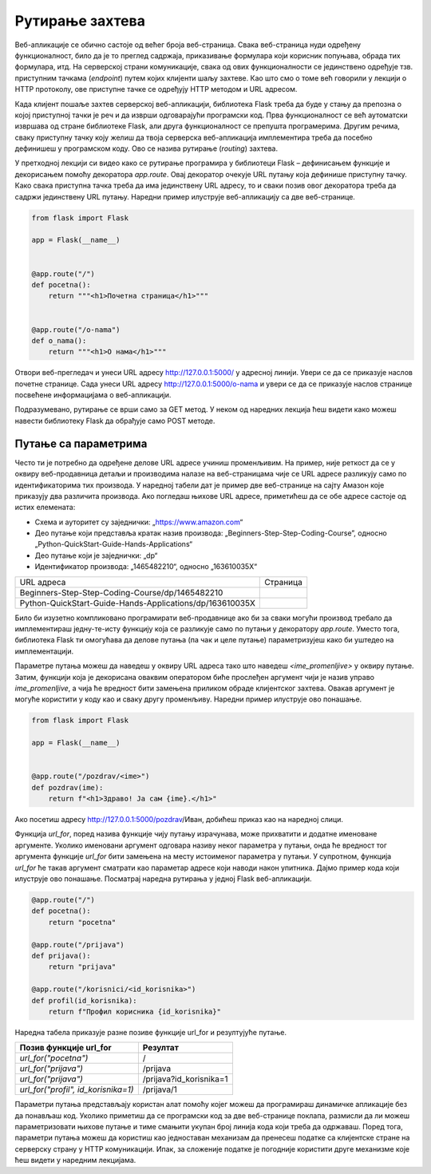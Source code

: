 Рутирање захтева
================

Веб-апликације се обично састоје од већег броја веб-страница. Свака веб-страница нуди одређену функционалност, било да је то преглед садржаја, приказивање формулара који корисник попуњава, обрада тих формулара, итд. На серверској страни комуникације, свака од ових функционалности се јединствено одређује тзв. приступним тачкама (*endpoint*) путем којих клијенти шаљу захтеве. Као што смо о томе већ говорили у лекцији о HTTP протоколу, ове приступне тачке се одређују HTTP методом и URL адресом. 

Када клијент пошаље захтев серверској веб-апликацији, библиотека Flask треба да буде у стању да препозна о којој приступној тачки је реч и да изврши одговарајући програмски код. Прва функционалност се већ аутоматски извршава од стране библиотеке Flask, али друга функционалност се препушта програмерима. Другим речима, сваку приступну тачку коју желиш да твоја серверска веб-апликација имплементира треба да посебно дефинишеш у програмском коду. Ово се назива рутирање (*routing*) захтева.

У претходној лекцији си видео како се рутирање програмира у библиотеци Flask – дефинисањем функције и декорисањем помоћу декоратора *app.route*. Овај декоратор очекује URL путању која дефинише приступну тачку. Како свака приступна тачка треба да има јединствену URL адресу, то и сваки позив овог декоратора треба да садржи јединствену URL путању. Наредни пример илуструје веб-апликацију са две веб-странице.

.. code-block:: python

    from flask import Flask

    app = Flask(__name__)


    @app.route("/")
    def pocetna():
        return """<h1>Почетна страница</h1>"""


    @app.route("/o-nama")
    def o_nama():
        return """<h1>О нама</h1>"""

Отвори веб-прегледач и унеси URL адресу http://127.0.0.1:5000/ у адресној линији. Увери се да се приказује наслов почетне странице. Сада унеси URL aдресу http://127.0.0.1:5000/o-nama и увери се да се приказује наслов странице посвећене информацијама о веб-апликацији.

Подразумевано, рутирање се врши само за GET метод. У неком од наредних лекција ћеш видети како можеш навести библиотеку Flask да обрађује само POST методе.

Путање са параметрима
______________________

Често ти је потребно да одређене делове URL адресе учиниш променљивим. На пример, није реткост да се у оквиру веб-продавница детаљи и производима налазе на веб-страницама чије се URL адресе разликују само по идентификаторима тих производа. У наредној табели дат је пример две веб-странице на сајту Амазон које приказују два различита производа. Ако погледаш њихове URL адресе, приметићеш да се обе адресе састоје од истих елемената:

- Схема и ауторитет су заједнички: „https://www.amazon.com“
- Део путање који представља кратак назив производа: „Beginners-Step-Step-Coding-Course”, односно „Python-QuickStart-Guide-Hands-Applications“
- Део путање који је заједнички: „dp“
- Идентификатор производа: „1465482210“, односно „163610035X“

.. |web_163a| image:: ../../_images/web_163a.jpg
                :width: 600
                :align: middle

.. |web_163b| image:: ../../_images/web_163b.jpg
                :width: 600
                :align: middle

+----------------------------------------------------------+------------+
| URL адреса                                               | Страница   |
+----------------------------------------------------------+------------+
| Beginners-Step-Step-Coding-Course/dp/1465482210          | |web_163a| |
+----------------------------------------------------------+------------+
| Python-QuickStart-Guide-Hands-Applications/dp/163610035X | |web_163B| |
+----------------------------------------------------------+------------+

Било би изузетно компликовано програмирати веб-продавнице ако би за сваки могући производ требало да имплементираш једну-те-исту функцију која се разликује само по путањи у декоратору *app.route*. Уместо тога, библиотека Flask ти омогућава да делове путања (па чак и целе путање) параметризујеш како би уштедео на имплементацији. 

Параметре путања можеш да наведеш у оквиру URL адреса тако што наведеш *<ime_promenljive>* у оквиру путање. Затим, функцији која је декорисана оваквим оператором биће прослеђен аргумент чији је назив управо *ime_promenljive*, а чија ће вредност бити замењена приликом обраде клијентског захтева. Овакав аргумент је могуће користити у коду као и сваку другу променљиву. Наредни пример илуструје ово понашање.

.. code-block:: python

    from flask import Flask

    app = Flask(__name__)


    @app.route("/pozdrav/<ime>")
    def pozdrav(ime):
        return f"<h1>Здраво! Ја сам {ime}.</h1>"


Ако посетиш адресу http://127.0.0.1:5000/pozdrav/Иван, добићеш приказ као на наредној слици.

.. image:: ../../_images/web_163c.jpg
    :width: 780
    :align: center

Функцијa *url_for*, поред назива функције чију путању израчунава, може прихватити и додатне именоване аргументе. Уколико именовани аргумент одговара називу неког параметра у путањи, онда ће вредност тог аргумента функције *url_for* бити замењена на месту истоименог параметра у путањи. У супротном, функција *url_for* ће такав аргумент сматрати као параметар адресе који наводи након упитника. Дајмо пример кода који илуструје ово понашање. Посматрај наредна рутирања у једној Flask веб-апликацији.

.. code-block:: python3

    @app.route("/")
    def pocetna():
        return "pocetna"

    @app.route("/prijava")
    def prijava():
        return "prijava"

    @app.route("/korisnici/<id_korisnika>")
    def profil(id_korisnika):
        return f"Профил корисника {id_korisnika}"

Наредна табела приказује разне позиве функције url_for и резултујуће путање.

+-------------------------------------+-------------------------+
| **Позив функције url_for**          | **Резултат**            |
+-------------------------------------+-------------------------+
| *url_for("pocetna")*                | /                       |
+-------------------------------------+-------------------------+
| *url_for("prijava")*                | /prijava                |
+-------------------------------------+-------------------------+
| *url_for("prijava")*                | /prijava?id_korisnika=1 |
+-------------------------------------+-------------------------+
| *url_for("profil", id_korisnika=1)* | /prijava/1              |
+-------------------------------------+-------------------------+

Параметри путања представљају користан алат помоћу којег можеш да програмираш динамичке апликације без да понављаш код. Уколико приметиш да се програмски код за две веб-странице поклапа, размисли да ли можеш параметризовати њихове путање и тиме смањити укупан број линија кода који треба да одржаваш. Поред тога, параметри путања можеш да користиш као једноставан механизам да пренесеш податке са клијентске стране на серверску страну у HTTP комуникацији. Ипак, за сложеније податке је погодније користити друге механизме које ћеш видети у наредним лекцијама.